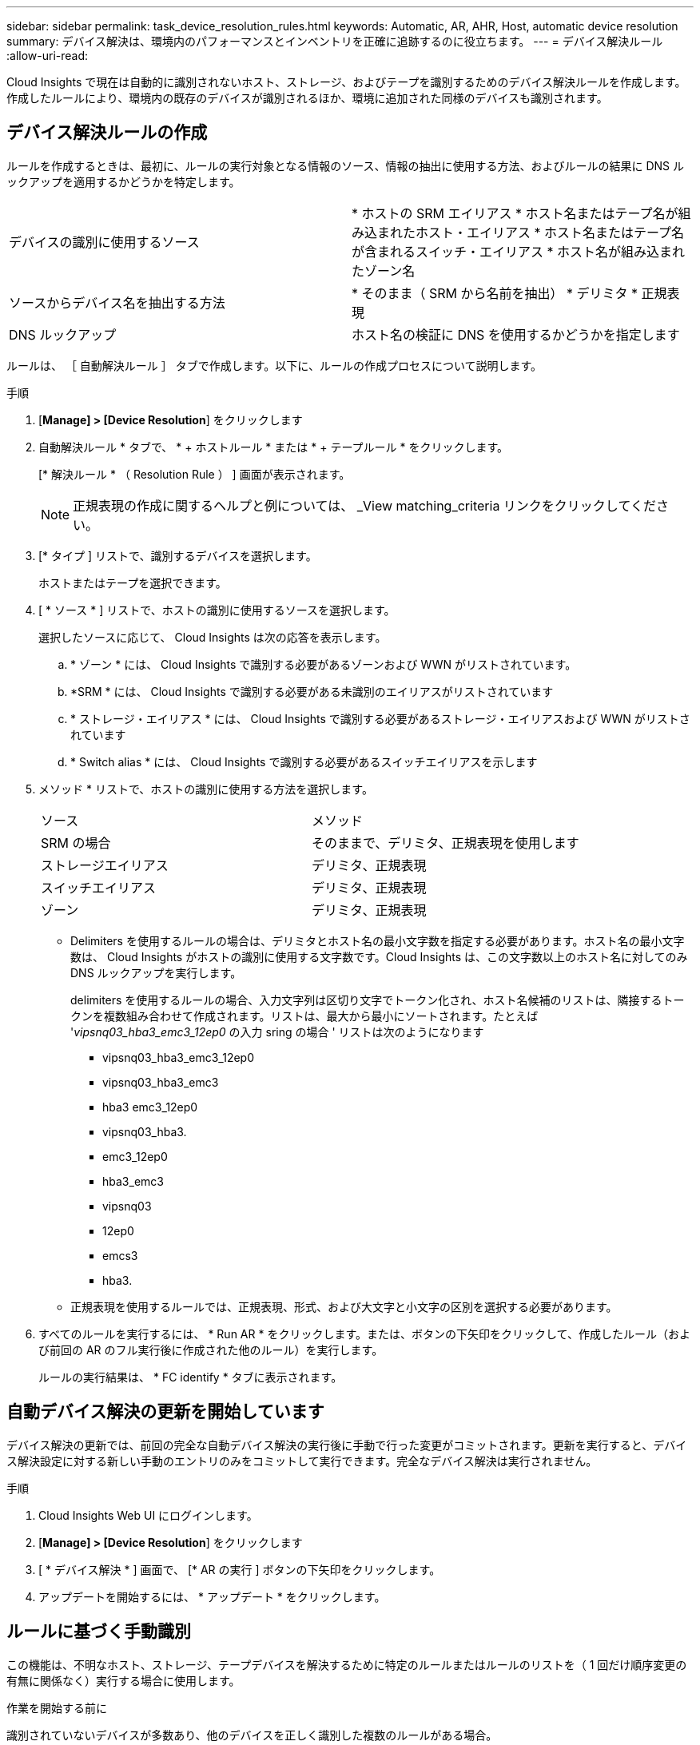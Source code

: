 ---
sidebar: sidebar 
permalink: task_device_resolution_rules.html 
keywords: Automatic, AR, AHR, Host, automatic device resolution 
summary: デバイス解決は、環境内のパフォーマンスとインベントリを正確に追跡するのに役立ちます。 
---
= デバイス解決ルール
:allow-uri-read: 


[role="lead"]
Cloud Insights で現在は自動的に識別されないホスト、ストレージ、およびテープを識別するためのデバイス解決ルールを作成します。作成したルールにより、環境内の既存のデバイスが識別されるほか、環境に追加された同様のデバイスも識別されます。



== デバイス解決ルールの作成

ルールを作成するときは、最初に、ルールの実行対象となる情報のソース、情報の抽出に使用する方法、およびルールの結果に DNS ルックアップを適用するかどうかを特定します。

[cols="2*"]
|===


| デバイスの識別に使用するソース | * ホストの SRM エイリアス * ホスト名またはテープ名が組み込まれたホスト・エイリアス * ホスト名またはテープ名が含まれるスイッチ・エイリアス * ホスト名が組み込まれたゾーン名 


| ソースからデバイス名を抽出する方法 | * そのまま（ SRM から名前を抽出） * デリミタ * 正規表現 


| DNS ルックアップ | ホスト名の検証に DNS を使用するかどうかを指定します 
|===
ルールは、 ［ 自動解決ルール ］ タブで作成します。以下に、ルールの作成プロセスについて説明します。

.手順
. [*Manage] > [Device Resolution*] をクリックします
. 自動解決ルール * タブで、 * + ホストルール * または * + テープルール * をクリックします。
+
[* 解決ルール * （ Resolution Rule ） ] 画面が表示されます。

+

NOTE: 正規表現の作成に関するヘルプと例については、 _View matching_criteria リンクをクリックしてください。

. [* タイプ ] リストで、識別するデバイスを選択します。
+
ホストまたはテープを選択できます。

. [ * ソース * ] リストで、ホストの識別に使用するソースを選択します。
+
選択したソースに応じて、 Cloud Insights は次の応答を表示します。

+
.. * ゾーン * には、 Cloud Insights で識別する必要があるゾーンおよび WWN がリストされています。
.. *SRM * には、 Cloud Insights で識別する必要がある未識別のエイリアスがリストされています
.. * ストレージ・エイリアス * には、 Cloud Insights で識別する必要があるストレージ・エイリアスおよび WWN がリストされています
.. * Switch alias * には、 Cloud Insights で識別する必要があるスイッチエイリアスを示します


. メソッド * リストで、ホストの識別に使用する方法を選択します。
+
|===


| ソース | メソッド 


| SRM の場合 | そのままで、デリミタ、正規表現を使用します 


| ストレージエイリアス | デリミタ、正規表現 


| スイッチエイリアス | デリミタ、正規表現 


| ゾーン | デリミタ、正規表現 
|===
+
** Delimiters を使用するルールの場合は、デリミタとホスト名の最小文字数を指定する必要があります。ホスト名の最小文字数は、 Cloud Insights がホストの識別に使用する文字数です。Cloud Insights は、この文字数以上のホスト名に対してのみ DNS ルックアップを実行します。
+
delimiters を使用するルールの場合、入力文字列は区切り文字でトークン化され、ホスト名候補のリストは、隣接するトークンを複数組み合わせて作成されます。リストは、最大から最小にソートされます。たとえば '_vipsnq03_hba3_emc3_12ep0_ の入力 sring の場合 ' リストは次のようになります

+
*** vipsnq03_hba3_emc3_12ep0
*** vipsnq03_hba3_emc3
*** hba3 emc3_12ep0
*** vipsnq03_hba3.
*** emc3_12ep0
*** hba3_emc3
*** vipsnq03
*** 12ep0
*** emcs3
*** hba3.


** 正規表現を使用するルールでは、正規表現、形式、および大文字と小文字の区別を選択する必要があります。


. すべてのルールを実行するには、 * Run AR * をクリックします。または、ボタンの下矢印をクリックして、作成したルール（および前回の AR のフル実行後に作成された他のルール）を実行します。
+
ルールの実行結果は、 * FC identify * タブに表示されます。





== 自動デバイス解決の更新を開始しています

デバイス解決の更新では、前回の完全な自動デバイス解決の実行後に手動で行った変更がコミットされます。更新を実行すると、デバイス解決設定に対する新しい手動のエントリのみをコミットして実行できます。完全なデバイス解決は実行されません。

.手順
. Cloud Insights Web UI にログインします。
. [*Manage] > [Device Resolution*] をクリックします
. [ * デバイス解決 * ] 画面で、 [* AR の実行 ] ボタンの下矢印をクリックします。
. アップデートを開始するには、 * アップデート * をクリックします。




== ルールに基づく手動識別

この機能は、不明なホスト、ストレージ、テープデバイスを解決するために特定のルールまたはルールのリストを（ 1 回だけ順序変更の有無に関係なく）実行する場合に使用します。

.作業を開始する前に
識別されていないデバイスが多数あり、他のデバイスを正しく識別した複数のルールがある場合。


NOTE: ソースにホスト名またはデバイス名の一部だけが含まれている場合は、正規表現のルールを使用して欠落しているテキストを追加するように形式を変更します。

.手順
. Cloud Insights Web UI にログインします。
. [*Manage] > [Device Resolution*] をクリックします
. Fibre Channel identify * タブをクリックします。
+
デバイスとその解決ステータスが表示されます。

. 識別されていない複数のデバイスを選択
. [ * Bulk Actions * ] をクリックし、 [ * ホスト解決の設定 * ] または [ * テープ解決の設定 * ] を選択します。
+
識別画面が表示され、デバイスを正しく識別したすべてのルールのリストが表示されます。

. ルールの順序を、ニーズに合った順序に変更します。
+
ルールの順序は識別画面で変更されますが、グローバルには変更されません。

. ニーズに合った方法を選択します。


Cloud Insights は、上から順に表示された方法に従ってホスト解決プロセスを実行します。

適用されるルールが検出されると、ルールの名前がルールの列に表示され、手動で識別されます。

関連：link:task_device_resolution_fibre_channel.html["ファイバチャネルのデバイス解決"]
link:task_device_resolution_ip.html["IP デバイス解決"]
link:task_device_resolution_preferences.html["デバイス解決のプリファレンスの設定"]
